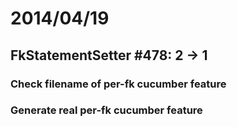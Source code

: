 * 2014/04/19
** FkStatementSetter #478: 2 -> 1
*** Check filename of per-fk cucumber feature
*** Generate real per-fk cucumber feature
